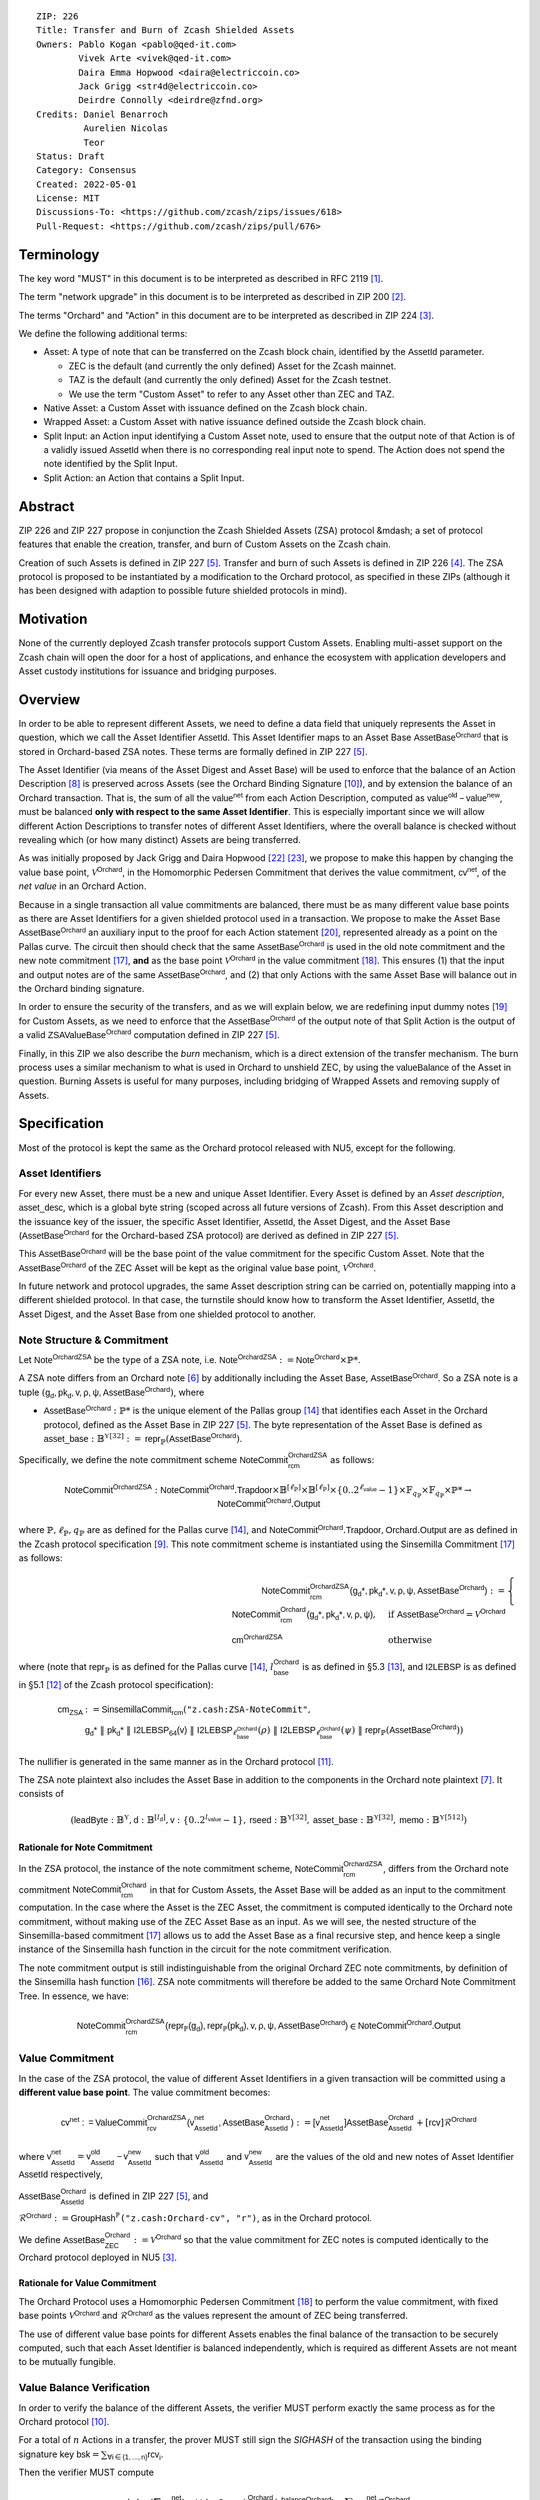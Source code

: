 ::

  ZIP: 226
  Title: Transfer and Burn of Zcash Shielded Assets
  Owners: Pablo Kogan <pablo@qed-it.com>
          Vivek Arte <vivek@qed-it.com>
          Daira Emma Hopwood <daira@electriccoin.co>
          Jack Grigg <str4d@electriccoin.co>
          Deirdre Connolly <deirdre@zfnd.org>
  Credits: Daniel Benarroch
           Aurelien Nicolas
           Teor
  Status: Draft
  Category: Consensus
  Created: 2022-05-01
  License: MIT
  Discussions-To: <https://github.com/zcash/zips/issues/618>
  Pull-Request: <https://github.com/zcash/zips/pull/676>


Terminology
===========

The key word "MUST" in this document is to be interpreted as described in RFC 2119 [#RFC2119]_.

The term "network upgrade" in this document is to be interpreted as described in ZIP 200 [#zip-0200]_.

The terms "Orchard" and "Action" in this document are to be interpreted as described in
ZIP 224 [#zip-0224]_.

We define the following additional terms:

- Asset: A type of note that can be transferred on the Zcash block chain, identified by the :math:`\mathsf{AssetId}` parameter.

  - ZEC is the default (and currently the only defined) Asset for the Zcash mainnet.
  - TAZ is the default (and currently the only defined) Asset for the Zcash testnet.
  - We use the term "Custom Asset" to refer to any Asset other than ZEC and TAZ.

- Native Asset: a Custom Asset with issuance defined on the Zcash block chain.
- Wrapped Asset: a Custom Asset with native issuance defined outside the Zcash block chain.
- Split Input: an Action input identifying a Custom Asset note, used to ensure that the output note of that Action is of a validly issued :math:`\mathsf{AssetId}` when there is no corresponding real input note to spend. The Action does not spend the note identified by the Split Input.
- Split Action: an Action that contains a Split Input.

Abstract
========

ZIP 226 and ZIP 227 propose in conjunction the Zcash Shielded Assets (ZSA) protocol &mdash; a set
of protocol features that enable the creation, transfer, and burn of Custom Assets on the Zcash chain.

Creation of such Assets is defined in ZIP 227 [#zip-0227]_. Transfer and burn of such Assets is defined
in ZIP 226 [#zip-0226]_. The ZSA protocol is proposed to be instantiated by a modification to the
Orchard protocol, as specified in these ZIPs (although it has been designed with adaption
to possible future shielded protocols in mind).

Motivation
==========

None of the currently deployed Zcash transfer protocols support Custom Assets. Enabling
multi-asset support on the Zcash chain will open the door for a host of applications, and
enhance the ecosystem with application developers and Asset custody institutions for
issuance and bridging purposes.

Overview
========
In order to be able to represent different Assets, we need to define a data field that uniquely represents the Asset in question, which we call the Asset Identifier :math:`\mathsf{AssetId}`. 
This Asset Identifier maps to an Asset Base :math:`\mathsf{AssetBase}^{\mathsf{Orchard}}` that is stored in Orchard-based ZSA notes.
These terms are formally defined in ZIP 227 [#zip-0227]_.

The Asset Identifier (via means of the Asset Digest and Asset Base) will be used to enforce that the balance of an Action Description [#protocol-actions]_ is preserved across Assets (see the Orchard Binding Signature [#protocol-binding]_), and by extension the balance of an Orchard transaction. That is, the sum of all the :math:`\mathsf{value^{net}}` from each Action Description, computed as :math:`\mathsf{value^{old}-value^{new}}`, must be balanced **only with respect to the same Asset Identifier**. This is especially important since we will allow different Action Descriptions to transfer notes of different Asset Identifiers, where the overall balance is checked without revealing which (or how many distinct) Assets are being transferred.

As was initially proposed by Jack Grigg and Daira Hopwood [#initial-zsa-issue]_ [#generalized-value-commitments]_, we propose to make this happen by changing the value base point, :math:`\mathcal{V}^{\mathsf{Orchard}}`, in the Homomorphic Pedersen Commitment that derives the value commitment, :math:`\mathsf{cv^{net}}`, of the *net value* in an Orchard Action.

Because in a single transaction all value commitments are balanced, there must be as many different value base points as there are Asset Identifiers for a given shielded protocol used in a transaction. We propose to make the Asset Base :math:`\mathsf{AssetBase}^{\mathsf{Orchard}}` an auxiliary input to the proof for each Action statement [#protocol-actionstatement]_, represented already as a point on the Pallas curve. The circuit then should check that the same :math:`\mathsf{AssetBase}^{\mathsf{Orchard}}` is used in the old note commitment and the new note commitment [#protocol-concretesinsemillacommit]_, **and** as the base point :math:`\mathcal{V}^\mathsf{Orchard}` in the value commitment [#protocol-concretevaluecommit]_. This ensures (1) that the input and output notes are of the same :math:`\mathsf{AssetBase}^{\mathsf{Orchard}}`, and (2) that only Actions with the same Asset Base will balance out in the Orchard binding signature.

In order to ensure the security of the transfers, and as we will explain below, we are redefining input dummy notes [#protocol-dummynotes]_ for Custom Assets, as we need to enforce that the :math:`\mathsf{AssetBase}^{\mathsf{Orchard}}` of the output note of that Split Action is the output of a valid :math:`\mathsf{ZSAValueBase^{Orchard}}` computation defined in ZIP 227 [#zip-0227]_.

Finally, in this ZIP we also describe the *burn* mechanism, which is a direct extension of the transfer mechanism. The burn process uses a similar mechanism to what is used in Orchard to unshield ZEC, by using the :math:`\mathsf{valueBalance}` of the Asset in question. Burning Assets is useful for many purposes, including bridging of Wrapped Assets and removing supply of Assets.

Specification
=============

Most of the protocol is kept the same as the Orchard protocol released with NU5, except for the following.

Asset Identifiers
-----------------

For every new Asset, there must be a new and unique Asset Identifier. Every Asset is defined by an *Asset description*, :math:`\mathsf{asset\_desc}`, which is a global byte string (scoped across all future versions of Zcash). From this Asset description and the issuance key of the issuer, the specific Asset Identifier, :math:`\mathsf{AssetId}`, the Asset Digest, and the Asset Base (:math:`\mathsf{AssetBase}^{\mathsf{Orchard}}` for the Orchard-based ZSA protocol) are derived as defined in ZIP 227 [#zip-0227]_.

This :math:`\mathsf{AssetBase}^{\mathsf{Orchard}}` will be the base point of the value commitment for the specific Custom Asset. Note that the :math:`\mathsf{AssetBase}^{\mathsf{Orchard}}` of the ZEC Asset will be kept as the original value base point, :math:`\mathcal{V}^\mathsf{Orchard}`.

In future network and protocol upgrades, the same Asset description string can be carried on, potentially mapping into a different shielded protocol. In that case, the turnstile should know how to transform the Asset Identifier, :math:`\mathsf{AssetId}`, the Asset Digest, and the Asset Base from one shielded protocol to another.

Note Structure & Commitment
---------------------------

Let :math:`\mathsf{Note^{OrchardZSA}}` be the type of a ZSA note, i.e. 
:math:`\mathsf{Note^{OrchardZSA}} := \mathsf{Note^{Orchard}} \times \mathbb{P}*`.

A ZSA note differs from an Orchard note [#protocol-notes]_ by additionally including the Asset Base, :math:`\mathsf{AssetBase}^{\mathsf{Orchard}}`. So a ZSA note is a tuple :math:`(\mathsf{g_d, pk_d, v, \rho, \psi, \mathsf{AssetBase}^{\mathsf{Orchard}}})`,
where 

- :math:`\mathsf{AssetBase}^{\mathsf{Orchard}} : \mathbb{P}*` is the unique element of the Pallas group [#protocol-pallasandvesta]_ that identifies each Asset in the Orchard protocol, defined as the Asset Base in ZIP 227 [#zip-0227]_. The byte representation of the Asset Base is defined as :math:`\mathsf{asset\_base} : \mathbb{B}^{\mathbb{Y}[32]} := \mathsf{repr}_{\mathbb{P}}(\mathsf{AssetBase}^{\mathsf{Orchard}})`.

Specifically, we define the note commitment scheme :math:`\mathsf{NoteCommit^{OrchardZSA}_{rcm}}` as follows:

.. math:: \mathsf{NoteCommit}^{\mathsf{OrchardZSA}} : \mathsf{NoteCommit}^{\mathsf{Orchard}}.\mathsf{Trapdoor} \times \mathbb{B}^{[\ell_{\mathbb{P}}]} \times \mathbb{B}^{[\ell_{\mathbb{P}}]} \times \{0 .. 2^{\ell_{\mathsf{value}}} - 1\} \times \mathbb{F}_{q_{\mathbb{P}}} \times \mathbb{F}_{q_{\mathbb{P}}} \times \mathbb{P}* \to \mathsf{NoteCommit}^{\mathsf{Orchard}}.\mathsf{Output}

where :math:`\mathbb{P}, \ell_{\mathbb{P}}, q_{\mathbb{P}}` are as defined for the Pallas curve [#protocol-pallasandvesta]_, and :math:`\mathsf{NoteCommit}^{\mathsf{Orchard}}.\mathsf{Trapdoor}, \mathsf{Orchard}.\mathsf{Output}` are as defined in the Zcash protocol specification [#protocol-abstractcommit]_.
This note commitment scheme is instantiated using the Sinsemilla Commitment [#protocol-concretesinsemillacommit]_ as follows:

.. math:: \begin{align} 
    \mathsf{NoteCommit^{OrchardZSA}_{rcm}(g_{d}*, pk_{d}*, v, \rho, \psi, \mathsf{AssetBase}^{\mathsf{Orchard}})}
    :=\begin{cases} 
    \mathsf{NoteCommit^{Orchard}_{rcm}(g_{d}*, pk_{d}*, v, \rho, \psi)}, &\text{if } \mathsf{AssetBase}^{\mathsf{Orchard}} = \mathcal{V}^{\mathsf{Orchard}} \\ 
    \mathsf{cm^{OrchardZSA}} &\text{otherwise}
    \end{cases}
    \end{align}

where (note that :math:`\mathsf{repr}_{\mathbb{P}}` is as defined for the Pallas curve [#protocol-pallasandvesta]_, :math:`l^{\mathsf{Orchard}}_{\mathsf{base}}` is as defined in §5.3 [#protocol-constants]_, and :math:`\mathsf{I2LEBSP}` is as defined in §5.1 [#protocol-endian]_ of the Zcash protocol specification):

.. math:: \begin{align}
    \mathsf{cm}_{\mathsf{ZSA}} &:= \mathsf{SinsemillaCommit}_{\mathsf{rcm}}( \texttt{"z.cash:ZSA-NoteCommit"}, \\
    &\mathsf{g_{d}*}\; \| \; \mathsf{pk_{d}*}\; \| \; \mathsf{I2LEBSP_{64}(v)}\; \| \; \mathsf{I2LEBSP}_{\ell^{\mathsf{Orchard}}_{\mathsf{base}}}(\rho)\; \| \; \mathsf{I2LEBSP}_{\ell^{\mathsf{Orchard}}_{\mathsf{base}}}(\psi)\; \| \; \mathsf{repr}_{\mathbb{P}}(\mathsf{AssetBase}^{\mathsf{Orchard}}))
    \end{align}

The nullifier is generated in the same manner as in the Orchard protocol [#protocol-commitmentsandnullifiers]_.

The ZSA note plaintext also includes the Asset Base in addition to the components in the Orchard note plaintext [#protocol-notept]_.
It consists of 

.. math:: (\mathsf{leadByte} : \mathbb{B}^{\mathbb{Y}}, \mathsf{d} : \mathbb{B}^{[l_{\mathsf{d}}]}, \mathsf{v} : \{0 .. 2^{l_{\mathsf{value}}} - 1\}, \mathsf{rseed} : \mathbb{B}^{\mathbb{Y}[32]}, \mathsf{asset\_base} : \mathbb{B}^{\mathbb{Y}[32]}, \mathsf{memo} : \mathbb{B}^{\mathbb{Y}[512]})

Rationale for Note Commitment
'''''''''''''''''''''''''''''

In the ZSA protocol, the instance of the note commitment scheme, :math:`\mathsf{NoteCommit^{OrchardZSA}_{rcm}}`, differs from the Orchard note commitment :math:`\mathsf{NoteCommit^{Orchard}_{rcm}}` in that for Custom Assets, the Asset Base will be added as an input to the commitment computation. 
In the case where the Asset is the ZEC Asset, the commitment is computed identically to the Orchard note commitment, without making use of the ZEC Asset Base as an input. 
As we will see, the nested structure of the Sinsemilla-based commitment [#protocol-concretesinsemillacommit]_ allows us to add the Asset Base as a final recursive step, and hence keep a single instance of the Sinsemilla hash function in the circuit for the note commitment verification.

The note commitment output is still indistinguishable from the original Orchard ZEC note commitments, by definition of the Sinsemilla hash function [#protocol-concretesinsemillahash]_. ZSA note commitments will therefore be added to the same Orchard Note Commitment Tree. In essence, we have:

.. math:: \mathsf{NoteCommit^{OrchardZSA}_{rcm}(repr_{\mathbb{P}}(g_d), repr_{\mathbb{P}}(pk_d), v, \rho, \psi, \mathsf{AssetBase}^{\mathsf{Orchard}})} \in \mathsf{NoteCommit^{Orchard}.Output}




Value Commitment
----------------

In the case of the ZSA protocol, the value of different Asset Identifiers in a given transaction will be committed using a **different value base point**. The value commitment becomes:

.. math:: \mathsf{cv^{net}:=ValueCommit^{OrchardZSA}_{rcv}(v^{net}_{AssetId}, \mathsf{AssetBase}^{\mathsf{Orchard}}_{\mathsf{AssetId}})}:= \mathsf{[v^{net}_{AssetId}]}\mathsf{AssetBase}^{\mathsf{Orchard}}_{\mathsf{AssetId}} + [\mathsf{rcv}]\mathcal{R}^{\mathsf{Orchard}}

where :math:`\mathsf{v^{net}_{AssetId}} = \mathsf{v^{old}_{AssetId} - v^{new}_{AssetId}}` such that :math:`\mathsf{v^{old}_{AssetId}}` and :math:`\mathsf{v^{new}_{AssetId}}` are the values of the old and new notes of Asset Identifier :math:`\mathsf{AssetId}` respectively,

.. _`value base`:

:math:`\mathsf{AssetBase}^{\mathsf{Orchard}}_{\mathsf{AssetId}}` is defined in ZIP 227 [#zip-0227]_, and

:math:`\mathcal{R}^{\mathsf{Orchard}}:=\mathsf{GroupHash^{\mathbb{P}}}\texttt{("z.cash:Orchard-cv", "r")}`, as in the Orchard protocol.

We define :math:`\mathsf{AssetBase}^{\mathsf{Orchard}}_{\mathsf{ZEC}} :=\mathcal{V}^{\mathsf{Orchard}}` so that the value commitment for ZEC notes is computed identically to the Orchard protocol deployed in NU5 [#zip-0224]_.

Rationale for Value Commitment
''''''''''''''''''''''''''''''

The Orchard Protocol uses a Homomorphic Pedersen Commitment [#protocol-concretevaluecommit]_ to perform the value commitment, with fixed base points :math:`\mathcal{V}^{\mathsf{Orchard}}` and :math:`\mathcal{R}^{\mathsf{Orchard}}` as the values represent the amount of ZEC being transferred.

The use of different value base points for different Assets enables the final balance of the transaction to be securely computed, such that each Asset Identifier is balanced independently, which is required as different Assets are not meant to be mutually fungible.


Value Balance Verification
--------------------------

In order to verify the balance of the different Assets, the verifier MUST perform exactly the same process as for the Orchard protocol [#protocol-binding]_. 

For a total of :math:`n` Actions in a transfer, the prover MUST still sign the `SIGHASH` of the transaction using the binding signature key
:math:`\mathsf{bsk} = \sum_{\mathsf{ \forall i\in \{1,...,n\}}} \mathsf{rcv_{i}}`.

Then the verifier MUST compute

.. math:: \mathsf{bvk = (\sum cv_i^{net})}  - \mathsf{ ValueCommit_0^{Orchard}(v^{balanceOrchard})} = \sum \mathsf{rcv_{i}^{net}}\mathcal{R}^{\mathsf{Orchard}}

and use it to verify the `bindingSignature` on the `SIGHASH` message.

Rationale for Value Balance Verification
''''''''''''''''''''''''''''''''''''''''

The main reason why no changes to the Orchard process are needed is that no Custom Assets can be unshielded, so all Custom Assets are contained within the shielded pool. This means that the net balance of the input and output values is zero, with only one Asset of value balance published, that of ZEC, :math:`\mathsf{v^{balanceOrchard}}`. No net amount of any other Asset will be revealed, and the number of Assets in the transaction is also hidden. The only exception to this is in the case that an Asset is *burnt*, as we will see below in the `burn mechanism`_.

As in the Orchard protocol, the binding signature verification key, :math:`\mathsf{bvk}`, will only be valid (and hence verify the signature correctly), as long as the committed values sum to zero. In contrast, in this protocol, the committed values only sum to zero **per Asset Base**, as the Pedersen commitments add up homomorphically only with respect to the same value base point.


Split Notes
-----------

One of the key functionalities in a UTXO-based protocol is the fact that input notes are usually split in two (or more) output notes, as in most cases, not all the value in a single note is sent to a single output. This requires a 1-to-many (Orchard) transaction. However, because each Action represents an input and an output, the resulting transaction must have multiple inputs. In order to cope with this today, the Actions that have not been assigned input notes are instead given *dummy spend notes* [#protocol-dummynotes]_, which we call split Actions and split notes respectively. Basically, the input note is “faked” inside of the proof in order to hide which Action contains the *real* spend note.

This, however, brings some issues when it comes to adding multiple Asset Identifiers, as the output note of the split Actions *cannot* contain *any* Asset Base, but it must be enforced to be an actual output of a GroupHash computation (in fact we want it to be of the same Asset Base as the original input note, but the binding signature takes care that the proper balancing is performed). If not, then the prover could essentially input a multiple (or linear combination) of an existing Asset Base, with the goal to attack the network by overflowing the ZEC value balance and hence counterfeiting ZEC funds.

In order to prevent this, we make some modifications to the circuit. Specifically we remove the dummy note functionality for Custom Assets and we enforce that *every* input note to an ZSA Action must be proven to exist in the set of note commitments in the note commitment tree. We then enforce this real note to be “unspendable” in the sense that its value
will be zeroed in split Actions and the nullifier will be randomized, making the note not spendable in the specific Action. Then, the proof itself ensures that the output note is of the same Asset Base as the input note. In the circuit, the split note functionality will be activated by a boolean private input to the proof.

This creates a chain of induction that ensures that the value base points of all output notes of a transfer are actual outputs of a GroupHash, as they originate in the Issuance protocol which is publicly verified. If this were not done then it would be possible to violate balance, for example by using a value base point derived from those of other Assets.

Note that we do not care about whether the note identified by a Split Input is owned by the sender, or whether it was nullified before.

Wallets and other clients have a choice to make to ensure the Asset Base is preserved for the output note of a Split Action:

1. The Split Input note could be another note containing the same Asset Base that is being spent by this transaction (but not by this Split Input). 
2. The Split Input note could be a different unspent note containing the same Asset Base (note that the note will not actually be spent).
3. The Split Input note could be an already spent note containing the same Asset Base (note that by zeroing the value in the circuit, we prevent double spending).

The specific circuit changes are presented below.

Circuit Statement
-----------------

The advantage of the design described above, with respect to the circuit statement, is that every *ZSA Action statement* is kept closely similar to the Orchard Action statement [#protocol-actionstatement]_, except for a few additions that ensure the security of the Asset Identifier system.

**Asset Identifier Equality:** the following constraints must be added to ensure that 
the input and output note are of the same :math:`\mathsf{AssetId}`:

- The Asset Base, :math:`\mathsf{AssetBase}^{\mathsf{Orchard}}_{\mathsf{AssetId}}`, for the note is witnessed once, as an auxiliary input.
- In the Old note commitment integrity constraint in the Orchard Action statement [#protocol-actionstatement]_, :math:`\mathsf{NoteCommit^{Orchard}_{rcm^{old}}(repr_{\mathbb{P}}(g_d^{old}), repr_{\mathbb{P}}(pk_d^{old}), v^{old}, \rho^{old}, \psi^{old})}` is replaced with :math:`\mathsf{NoteCommit^{OrchardZSA}_{rcm^{old}}(repr_{\mathbb{P}}(g_d^{old}), repr_{\mathbb{P}}(pk_d^{old}), v^{old}, \rho^{old}, \psi^{old}, \mathsf{AssetBase}^{\mathsf{Orchard}}_{\mathsf{AssetId}})}`.
- In the New note commitment integrity constraint in the Orchard Action statement [#protocol-actionstatement]_, :math:`\mathsf{NoteCommit^{Orchard}_{rcm^{new}}(repr_{\mathbb{P}}(g_d^{new}), repr_{\mathbb{P}}(pk_d^{new}), v^{new}, \rho^{new}, \psi^{new})}` is replaced with :math:`\mathsf{NoteCommit^{OrchardZSA}_{rcm^{new}}(repr_{\mathbb{P}}(g_d^{new}), repr_{\mathbb{P}}(pk_d^{new}), v^{new}, \rho^{new}, \psi^{new}, \mathsf{AssetBase}^{\mathsf{Orchard}}_{\mathsf{AssetId}})}`.

**Correct Value Commitment:** the following constraints must be added to ensure that the value commitment is computed using the witnessed Asset Base, as represented in the notes:

- The fixed-base multiplication constraints between the value and the value base point of the value commitment, :math:`\mathsf{cv}`, is replaced with a variable-base multiplication between the two.
- The witness to the value base point, as defined in the `value base`_ equation is the auxiliary input :math:`\mathsf{AssetBase}^{\mathsf{Orchard}}_{\mathsf{AssetId}}`.

**Enforce Secure Identifier for Split Actions:** the following constraints must be added to prevent senders from changing the Asset Base for the output note in a Split Action:

- The Value Commitment Integrity should be changed
    - Replace the input note value by a generic value, :math:`\mathsf{v}'`, as :math:`\mathsf{cv^{net}} = \mathsf{ValueCommit_rcv^{OrchardZSA}(v’ - v^new, \mathsf{AssetBase}^{\mathsf{Orchard}}_{\mathsf{AssetId}})}`
- Add a boolean ``split`` variable as an auxiliary witness. This variable is to be activated ``split = 1`` if the Action in question is a split and ``split = 0`` if the Action is actually spending an input note:
    - If ``split = 1`` then set :math:`\mathsf{v}' = 0` otherwise :math:`\mathsf{v}'=\mathsf{v^{old}}` from the auxiliary input.
- The Merkle Path Validity should check the existence of the note commitment as usual (and not like with dummy notes):
    - Check that (path, pos) is a valid Merkle path of depth :math:`\mathsf{MerkleDepth^Orchard}`, from :math:`\mathsf{cm^old}` to the anchor :math:`\mathsf{rt^Orchard}`.
- The Nullifier Integrity will be changed to prevent the identification of notes
    - Replace the :math:`\psi_{old}` value with a generic :math:`\psi'` as :math:`\mathsf{nf_old = DeriveNullifier_nk}(\rho^\mathsf{old}, \psi', \mathsf{cm^old})`
    - if :math:`\mathtt{split} = 0` then constrain :math:`\psi' = \psi^{old}`. (Otherwise :math:`\psi'` should be sampled randomly.) 

**Enabling Backwards Compatibility with ZEC Notes:** the following constraints must be added to enable backwards compatibility with Orchard ZEC notes.

The old note commitment is computed using a “rolling-aggregate” Sinsemilla commitment. This means that the commitment is computed by adding new chunks or windows to the accumulated value. This method will be used in order to maintain a single commitment instance for the old note commitment, that will be used both for Orchard ZEC notes and for ZSA notes. The original Orchard ZEC notes will be conserved and not actually be converted into ZSA notes, as we will always need to compute them.
However, new notes will always be ZSA notes with an Asset Base.

The input note in the old note commitment integrity check must either include an Asset Base (ZSA note) or not (ZEC-Orchard note). If the note is an old note, from before the upgrade, the commitment is computed in the original Orchard fashion. If the note is a new ZSA note, there are two cases:

- If the Asset Base auxiliary input present but set to :math:`\mathsf{AssetBase}^{\mathsf{Orchard}}` = :math:`\mathcal{V}^\mathsf{Orchard}`
    - NoteCommitment has a “compatibility” path that computes the note commitment as in plain Orchard (i.e.: without including the Asset Base)
    - This path also uses the original domain separator for ZEC note commitment
- Else, 
    - The note commitment adds the identfier, :math:`\mathsf{AssetId}`, as a final “chunk” of the Sinsemilla commitment
    - The note commitment uses a different domain separator for ZSA note commitment


Backward Compatibility
----------------------

In order to have a "clean" backwards compatibility with the ZEC notes, we have designed the circuit to support both ZEC and ZSA notes. As we specify above, there are three main reasons we can do this:
- The input notes with an Asset Base denote the Custom Assets, generating a note commitment that includes the Asset Identifier; whereas the notes without an Asset Base denote the ZEC notes from before the protocol upgrade, and generate a note commitment that does not include the Asset Base, in order to maintain the referencability to the Merkle tree
- The value commitment is abstracted to allow for the value base-point as a variable private input to the proof
- The ZEC-based Actions will still include dummy input notes, whereas the ZSA-based Actions will include split input notes.


Burn Mechanism
==============
The burn mechanism may be needed for off-boarding the Wrapped Assets from the chain, or enabling advanced tokenomics on Assets. It is part of the Issuance/Burn protocol, but given that it can be seen as an extension of the Transfer protocol, we add it here for readability.

In essence, the burn mechanism is a transparent / revealing extension to the transfer protocol that enables a specific amount of any Asset identifier to be sent into “oblivion”. Our burn mechanism does NOT send Assets to a non-spendable address, it simply reduces the total number of units of a given Asset in circulation at the consensus level. It is enforced at the consensus level, by using an extension of the value balance mechanism used for ZEC Assets.

First, contrary to the strict transfer transaction, we allow the sender to include a :math:`\mathsf{valueBalance_{AssetId}}` variable for every Asset Identifier that is being burnt. As we will show in the transaction structure, this is separate from the regular :math:`\mathsf{valueBalance^Orchard}` that is the default transparent value for the ZEC Asset.
We require that for every :math:`\mathsf{valueBalance_{AssetId}}` provided as above by the sender, :math:`\mathsf{valueBalance_{AssetId}} \neq 0`. This is enforced via a consensus rule.

For every custom Asset that is burnt, we add to the `assetBurn` vector the tuple :math:`(\mathsf{valueBalance_{AssetId}, AssetId})` such that the validator of the transaction can compute the value commitment with the corresponding value base point of that Asset. This ensures that the values are all balanced out with respect to the Asset Identifiers in the transfer.


:math:`\mathsf{assetBurn = \{ (v^{AssetId}, AssetId)}\ |\ \forall\ \mathsf{AssetId}\ \textit{s.t.}\ \mathsf{v^{AssetId}} \neq 0 \}`

The value balances for each Asset Identifier in `assetBurn` represents the amount of that Asset that is being burnt. In the case of ZEC, the value balance represents either the transaction fee, or the amount of ZEC changing pools (eg: to Sapling or Transparent).

Finally, the validator needs to verify the Balance and Binding Signature by adding the value balances for all Assets, as committed using their respective :math:`\mathsf{AssetId}` as the value base point of the Pedersen Commitment. This is done as follows

:math:`\mathsf{bvk = (\sum cv_i^{net})}  - \mathsf{ ValueCommit_0^{Orchard}(v^{balanceOrchard})} - \sum_{\forall \mathsf{AssetId}\textit{ s.t. }\mathsf{v^{AssetId}\neq 0}} \mathsf{ValueCommit_0^{OrchardZSA}(v^{AssetId}, AssetId) } = \sum \mathsf{rcv_{i,j}^{net}}\mathcal{R}^{\mathsf{Orchard}}`

In the case that the balance of all the Action values related to a specific Asset will be zero, there will be no value added to the vector. This way, neither the number of Assets nor their Asset Identifiers will be revealed, except in the case that an Asset is burnt.

**Note:** Even if this mechanism allows having transparent ↔ shielded Asset transfers in theory, the transparent protocol will not be changed with this ZIP to adapt to a multiple Asset structure. This means that unless future consensus rules changes do allow it, unshielding will not be possible for Custom Assets.

ZSA Transaction Structure
=========================

The transaction format is similar to the version 5 transaction format described in the Zcash specification [#protocol-transactionstructure]_, with the following additions to the Orchard bundle:

+-----------------+-------------+-----------------------------------+-------------------------+
| Bytes           | Name        | Data Type                         | Description             |
+=================+=============+===================================+=========================+
| varies          | nAssetBurn  | compactSize                       | number of Assets burnt  |
+-----------------+-------------+-----------------------------------+-------------------------+
| 40*nAssetBurn   | vAssetBurn  | bytes[40][nAssetBurn]             | 32 bytes Asset type_t,  |
|                 |             |                                   | 8 bytes of valueBalance |
+-----------------+-------------+-----------------------------------+-------------------------+

In terms of the Action size, the ZSA action size differs from the Orchard action size by 32 bytes (due to the addition of the :math:`\mathsf{AssetId}`). This implies that the size goes from 820 bytes in the Orchard action to 852 bytes in the ZSA Action.

Security and Privacy Considerations
===================================

- Even if the Orchard protocol and ZSA protocol do not share the same anonymity pool (nodes can keep track of the notes that where published with different transaction structures), the migration from one to the other is done automatically and seamlessly. The Orchard bundle will be replaced by the ZSA bundle and all ZEC notes will be fully spendable with the new transaction structure.
- When including new Assets we would like to maintain the amount and identifiers of Assets private, which is achieved with the design.
- We prevent the "roadblock" attack on the Asset Identifier by ensuring the output notes receive an Asset Base that exists on the global state.
- Wallets need to communicate the names of the Assets in a non-confusing way to users, since the byte representation of the Asset Identifier would be hard to read for an end user. Possible solutions are the use of a petname system or a list of well-known Assets. 

    - One proposal for a petname system for the zcashd wallet is the use of an additional configuration file that stores a one-to-one mapping of names to Asset Identifiers. This allows clients to rename the Assets in a way they find useful. Default versions of this file with well-known Assets listed can be made available online as a starting point for clients.

Other Considerations
====================

Transaction Fees
----------------

The fee mechanism for the upgrades proposed in this ZIP will follow the mechanism described in ZIP 317 for the ZSA protocol upgrade [#zip-0317b]_.

Deployment
-----------
The Zcash Shielded Assets protocol will be deployed in a subsequent Network Upgrade. The design of this protocol ensures that there is no need to use any turnstile mechanism, being that Orchard-based ZEC notes can be used directly within the ZSA Actions.

Test Vectors
============

- LINK TBD

Reference Implementation
========================

- LINK TBD
- LINK TBD

References
==========

.. [#RFC2119] `RFC 2119: Key words for use in RFCs to Indicate Requirement Levels <https://www.rfc-editor.org/rfc/rfc2119.html>`_
.. [#zip-0200] `ZIP 200: Network Upgrade Mechanism <zip-0200.html>`_
.. [#zip-0224] `ZIP 224: Orchard <zip-0224.html>`_
.. [#zip-0226] `ZIP 226: Transfer and Burn of Zcash Shielded Assets <zip-0226.html>`_
.. [#zip-0227] `ZIP 227: Issuance of Zcash Shielded Assets <zip-0227.html>`_
.. [#protocol-notes] `Zcash Protocol Specification, Version 2022.3.8. Section 3.2: Notes <protocol/protocol.pdf#notes>`_
.. [#protocol-notept] `Zcash Protocol Specification, Version 2022.3.8. Section 5.5: Encodings of Note Plaintexts and Memo Fields <protocol/protocol.pdf#notept>`_
.. [#protocol-actions] `Zcash Protocol Specification, Version 2022.3.8. Section 3.7: Action Transfers and their Descriptions <protocol/protocol.pdf#actions>`_
.. [#protocol-abstractcommit] `Zcash Protocol Specification, Version 2022.3.8. Section 4.1.8: Commitment <protocol/protocol.pdf#abstractcommit>`_
.. [#protocol-binding] `Zcash Protocol Specification, Version 2022.3.8. Section 4.14: Balance and Binding Signature (Orchard) <protocol/protocol.pdf#orchardbalance>`_
.. [#protocol-commitmentsandnullifiers] `Zcash Protocol Specification, Version 2022.3.8. Section 4.16: Note Commitments and Nullifiers <protocol/protocol.pdf#commitmentsandnullifiers>`_
.. [#protocol-endian] `Zcash Protocol Specification, Version 2022.3.8. Section 5.1: Integers, Bit Sequences, and Endianness <protocol/protocol.pdf#endian>`_
.. [#protocol-constants] `Zcash Protocol Specification, Version 2022.3.8. Section 5.3: Constants <protocol/protocol.pdf#constants>`_
.. [#protocol-pallasandvesta] `Zcash Protocol Specification, Version 2022.3.8. Section 5.4.9.6: Pallas and Vesta <protocol/protocol.pdf#pallasandvesta>`_
.. [#pasta-evidence] `Pallas/Vesta supporting evidence <https://github.com/zcash/pasta>`_
.. [#protocol-concretesinsemillahash] `Zcash Protocol Specification, Version 2022.3.8. Section 5.4.1.9: Sinsemilla hash function <protocol/protocol.pdf#concretesinsemillahash>`_
.. [#protocol-concretesinsemillacommit] `Zcash Protocol Specification, Version 2022.3.8. Section 5.4.8.4: Sinsemilla commitments <protocol/protocol.pdf#concretesinsemillacommit>`_
.. [#protocol-concretevaluecommit] `Zcash Protocol Specification, Version 2022.3.8. Section 5.4.8.3: Homomorphic Pedersen commitments (Sapling and Orchard) <protocol/protocol.pdf#concretevaluecommit>`_
.. [#protocol-dummynotes] `Zcash Protocol Specification, Version 2022.3.8. Section 4.8.3: Dummy Notes (Orchard) <protocol/protocol.pdf#>`_
.. [#protocol-actionstatement] `Zcash Protocol Specification, Version 2022.3.8. Section 4.17.4: Action Statement (Orchard) <protocol/protocol.pdf#actionstatement>`_
.. [#protocol-transactionstructure] `Zcash Protocol Specification, Version 2022.3.8. Section 7.1: Transaction Encoding and Consensus (Transaction Version 5)  <protocol/protocol.pdf#>`_
.. [#initial-zsa-issue] `User-Defined Assets and Wrapped Assets <https://github.com/str4d/zips/blob/zip-udas/drafts/zip-user-defined-assets.rst>`_
.. [#generalized-value-commitments] `Comment on Generalized Value Commitments <https://github.com/zcash/zcash/issues/2277#issuecomment-321106819>`_
.. [#zip-0317b] `ZIP 317: Proportional Transfer Fee Mechanism - Pull Request #667 for ZSA Protocol ZIPs <https://github.com/zcash/zips/pull/667>`_